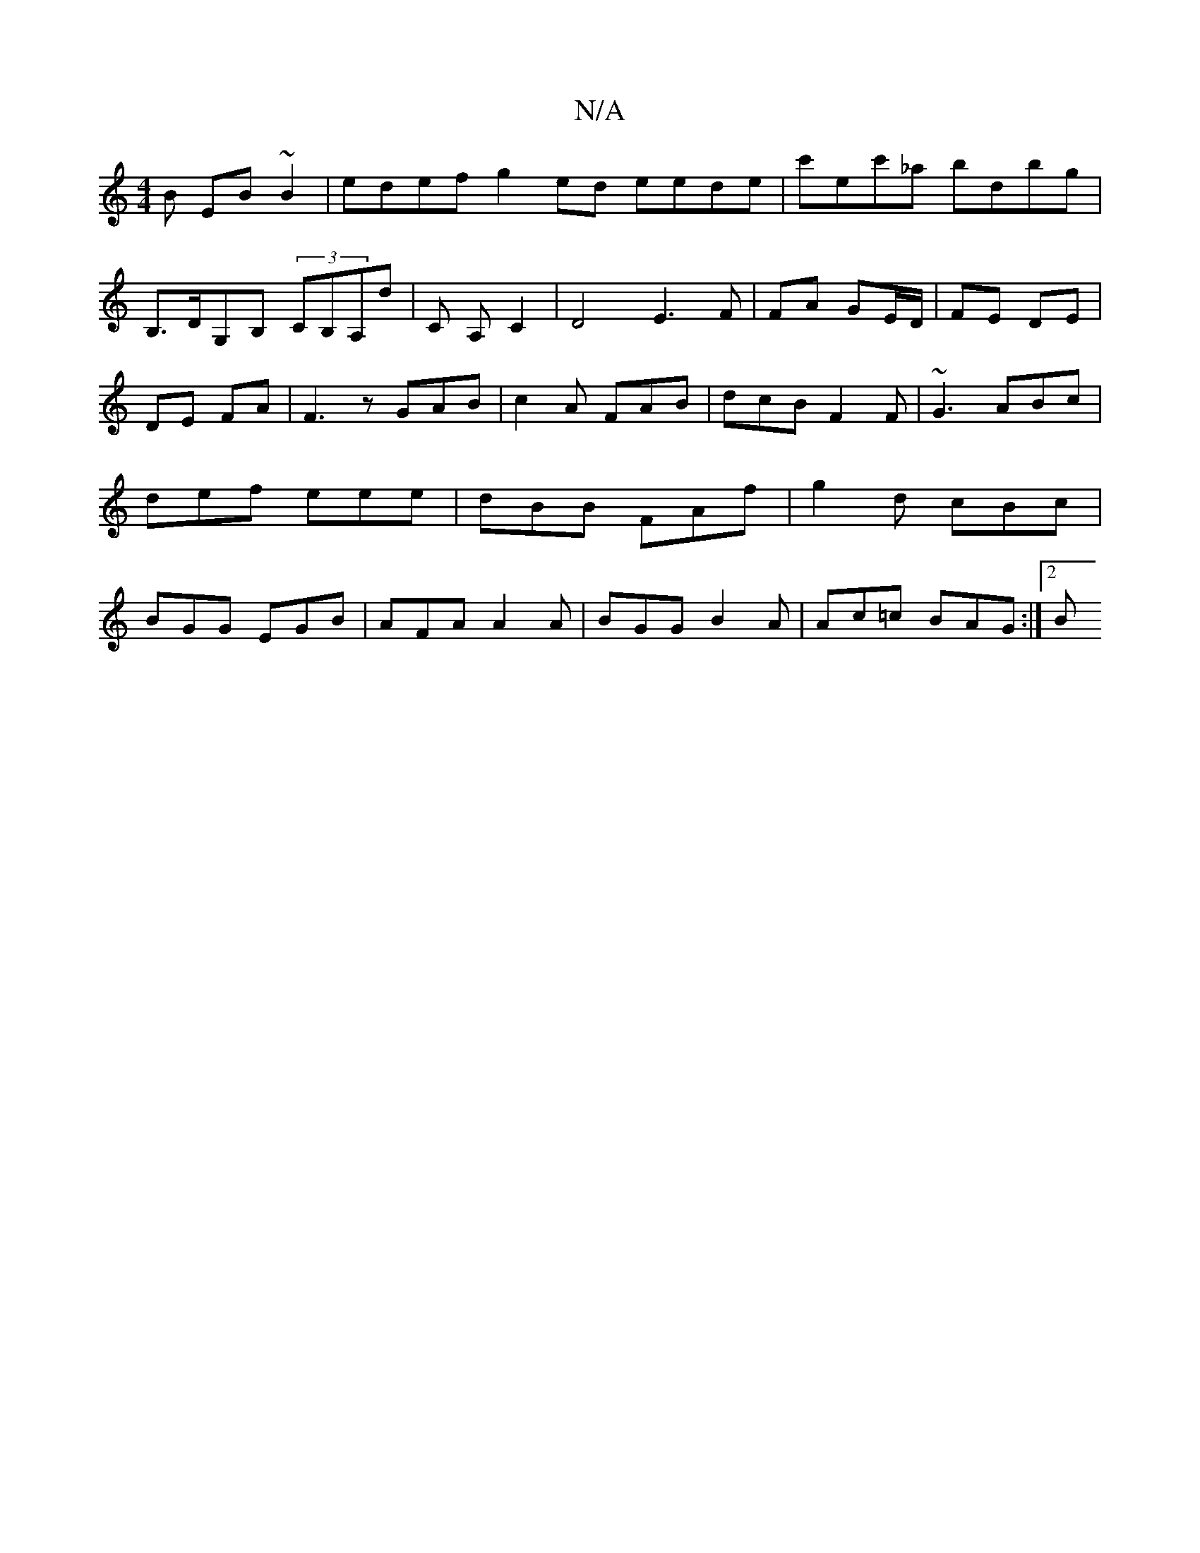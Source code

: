 X:1
T:N/A
M:4/4
R:N/A
K:Cmajor
B EB~B2 | edef g2ed eede | c'ec'_a bdbg | B,>DG,B, (3CB,A,D' | C A,-C2|D4 E3 F|FA GE/D/ | FE DE | DE FA | F3 z GAB|c2A FAB|dcB F2F|~G3 ABc|def eee|dBB FAf|g2d cBc|BGG EGB|AFA A2A|BGG B2A|Ac=c BAG:|2 B